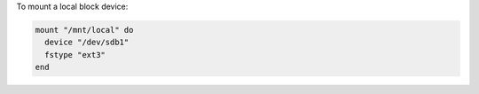 .. This is an included how-to. 

To mount a local block device:

.. code-block:: ruby

   mount "/mnt/local" do
     device "/dev/sdb1"
     fstype "ext3"
   end
